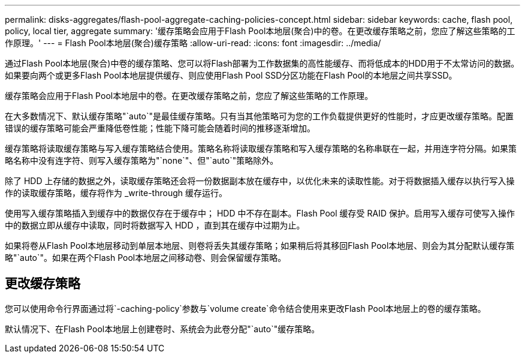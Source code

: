 ---
permalink: disks-aggregates/flash-pool-aggregate-caching-policies-concept.html 
sidebar: sidebar 
keywords: cache, flash pool, policy, local tier, aggregate 
summary: '缓存策略会应用于Flash Pool本地层(聚合)中的卷。在更改缓存策略之前，您应了解这些策略的工作原理。' 
---
= Flash Pool本地层(聚合)缓存策略
:allow-uri-read: 
:icons: font
:imagesdir: ../media/


[role="lead"]
通过Flash Pool本地层(聚合)中卷的缓存策略、您可以将Flash部署为工作数据集的高性能缓存、而将低成本的HDD用于不太常访问的数据。如果要向两个或更多Flash Pool本地层提供缓存、则应使用Flash Pool SSD分区功能在Flash Pool的本地层之间共享SSD。

缓存策略会应用于Flash Pool本地层中的卷。在更改缓存策略之前，您应了解这些策略的工作原理。

在大多数情况下、默认缓存策略"`auto`"是最佳缓存策略。只有当其他策略可为您的工作负载提供更好的性能时，才应更改缓存策略。配置错误的缓存策略可能会严重降低卷性能；性能下降可能会随着时间的推移逐渐增加。

缓存策略将读取缓存策略与写入缓存策略结合使用。策略名称将读取缓存策略和写入缓存策略的名称串联在一起，并用连字符分隔。如果策略名称中没有连字符、则写入缓存策略为"`none`"、但"`auto`"策略除外。

除了 HDD 上存储的数据之外，读取缓存策略还会将一份数据副本放在缓存中，以优化未来的读取性能。对于将数据插入缓存以执行写入操作的读取缓存策略，缓存将作为 _write-through 缓存运行。

使用写入缓存策略插入到缓存中的数据仅存在于缓存中； HDD 中不存在副本。Flash Pool 缓存受 RAID 保护。启用写入缓存可使写入操作中的数据立即从缓存中读取，同时将数据写入 HDD ，直到其在缓存中过期为止。

如果将卷从Flash Pool本地层移动到单层本地层、则卷将丢失其缓存策略；如果稍后将其移回Flash Pool本地层、则会为其分配默认缓存策略"`auto`"。如果在两个Flash Pool本地层之间移动卷、则会保留缓存策略。



== 更改缓存策略

您可以使用命令行界面通过将`-caching-policy`参数与`volume create`命令结合使用来更改Flash Pool本地层上的卷的缓存策略。

默认情况下、在Flash Pool本地层上创建卷时、系统会为此卷分配"`auto`"缓存策略。
